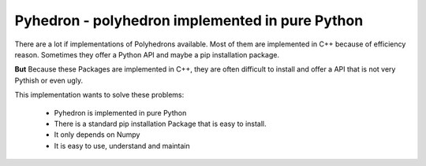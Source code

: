 #################################################
Pyhedron - polyhedron implemented in pure Python
#################################################

There are a lot if implementations of Polyhedrons available.
Most of them are implemented in C++ because of efficiency reason.
Sometimes they offer a Python API and maybe a pip installation package.

**But** Because these Packages are implemented in C++,
they are often difficult to install and offer a API that is not very Pythish or even ugly.

This implementation wants to solve these problems:

 * Pyhedron is implemented in pure Python
 * There is a standard pip installation Package that is easy to install.
 * It only depends on Numpy
 * It is easy to use, understand and maintain

